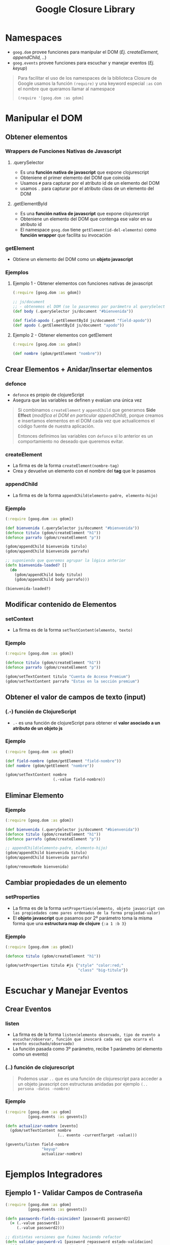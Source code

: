 #+TITLE: Google Closure Library
* Namespaces
  - ~goog.dom~ provee funciones para manipular el DOM (/Ej. createElement, appendChild, ../)
  - ~goog.events~ provee funciones para escuchar y manejar eventos (/Ej. keyup/)

  #+BEGIN_QUOTE
  Para facilitar el uso de los namespaces de la biblioteca Closure de Google
  usamos la función ~(require)~ y una keyword especial ~:as~ con el nombre que queramos llamar al namespace

  ~(require '[goog.dom :as gdom]~
  #+END_QUOTE
* Manipular el DOM
** Obtener elementos
*** Wrappers de Funciones Nativas de Javascript
**** .querySelector
     - Es una *función nativa de javascript* que expone clojurescript
     - Obteniene el primer elemento del DOM que coincida
     - Usamos ~#~ para capturar por el atributo id de un elemento del DOM
     - usamos ~.~ para capturar por el atributo class de un elemento del DOM
**** .getElementById
     - Es una *función nativa de javascript* que expone clojurescript
     - Obteniene un elemento del DOM que contenga ese valor en su atributo id
     - El namespace ~goog.dom~ tiene ~getElement(id-del-elemento)~ como *función wrapper* que facilita su invocación
*** getElement
    - Obtiene un elemento del DOM como un *objeto javascript*
*** Ejemplos
**** Ejemplo 1 - Obtener elementos con funciones nativas de javascript
      #+BEGIN_SRC clojure
        (:require [goog.dom :as gdom])

        ;; js/document
        ;; - obtenemos el DOM (se lo pasaremos por parámetro al querySelector)
        (def body (.querySelector js/document "#bienvenida"))

        (def field-apodo (.getElementById js/document "field-apodo"))
        (def apodo (.getElementById js/document "apodo"))
      #+END_SRC
**** Ejemplo 2 - Obtener elementos con getElement
   #+BEGIN_SRC clojure
     (:require [goog.dom :as gdom])

     (def nombre (gdom/getElement "nombre"))
   #+END_SRC
** Crear Elementos + Anidar/Insertar elementos
*** defonce
    - ~defonce~ es propio de clojureScript
    - Asegura que las variables se definen y evalúan una única vez

    #+BEGIN_QUOTE
    Si combinamos ~createElement~ y ~appendChild~ que generamos *Side Effect* (/modifica el DOM en particular appendChild/),
    porque creamos e insertamos elementos en el DOM cada vez que actualicemos el código fuente de nuestra aplicación.

    Entonces definimos las variables con ~defonce~ si lo anterior es un comportamiento no deseado que queremos evitar.
    #+END_QUOTE
*** createElement
      - La firma es de la forma ~createElement(nombre-tag)~
      - Crea y devuelve un elemento con el nombre del *tag* que le pasamos
*** appendChild
    - La firma es de la forma ~appendChild(elemento-padre, elemento-hijo)~
*** Ejemplo
    #+BEGIN_SRC clojure
      (:require [goog.dom :as gdom])

      (def bienvenida (.querySelector js/document "#bienvenida"))
      (defonce titulo (gdom/createElement "h1"))
      (defonce parrafo (gdom/createElement "p"))

      (gdom/appendChild bienvenida titulo)
      (gdom/appendChild bienvenida parrafo)

      ;; suponiendo que queremos agrupar la lógica anterior
      (defn bienvenida-loaded? []
        (do
          (gdom/appendChild body titulo)
          (gdom/appendChild body parrafo)))

      (bienvenida-loaded?)
    #+END_SRC
** Modificar contenido de Elementos
*** setContext
    - La firma es de la forma ~setTextContent(elemento, texto)~
*** Ejemplo
    #+BEGIN_SRC clojure
      (:require [goog.dom :as gdom])

      (defonce titulo (gdom/createElement "h1"))
      (defonce parrafo (gdom/createElement "p"))

      (gdom/setTextContent titulo "Cuenta de Acceso Premium")
      (gdom/setTextContent parrafo "Estas en la sección premium")
    #+END_SRC
** Obtener el valor de campos de texto (input)
*** (.-) función de ClojureScript
    - ~.-~ es una función de clojureScript para obtener el *valor asociado a un atributo de un objeto js*
*** Ejemplo
    #+BEGIN_SRC clojure
      (:require [goog.dom :as gdom])

      (def field-nombre (gdom/getElement "field-nombre"))
      (def nombre (gdom/getElement "nombre"))

      (gdom/setTextContent nombre
                           (.-value field-nombre))
    #+END_SRC
** Eliminar Elemento
*** Ejemplo
     #+BEGIN_SRC clojure
       (:require [goog.dom :as gdom])

       (def bienvenida (.querySelector js/document "#bienvenida"))
       (defonce titulo (gdom/createElement "h1"))
       (defonce parrafo (gdom/createElement "p"))

       ;; appendChild(elemento-padre, elemento-hijo)
       (gdom/appendChild bienvenida titulo)
       (gdom/appendChild bienvenida parrafo)

       (gdom/removeNode bienvenida)
     #+END_SRC
** Cambiar propiedades de un elemento
*** setProperties
    - La firma es de la forma ~setProperties(elemento, objeto javascript con las propiedades como pares ordenados de la forma propiedad-valor)~
    - El *objeto javascript* que pasamos por 2º parámetro toma la misma forma que una *estructura map de clojure* ~{:a 1 :b 3}~
*** Ejemplo
    #+BEGIN_SRC clojure
      (:require [goog.dom :as gdom])

      (defonce titulo (gdom/createElement "h1"))

      (gdom/setProperties titulo #js {"style" "color:red;"
                                      "class" "big-titulo"})
    #+END_SRC
* Escuchar y Manejar Eventos
** Crear Eventos
*** listen
     - La firma es de la forma ~listen(elemento observado, tipo de evento a escuchar/observar, función que invocará cada vez que ocurra el evento escuchado/observado)~
     - La función pasada como 3º parámetro, recibe 1 parámetro (el elemento como un evento)
*** (..) función de clojurescript
      #+BEGIN_QUOTE
      Podemos usar ~..~ que es una función de clojurescript para acceder a un objeto javascript con estructuras anidadas
      por ejemplo ~(.. persona -datos -nombre)~
      #+END_QUOTE
*** Ejemplo
    #+BEGIN_SRC clojure
      (:require [goog.dom :as gdom]
                [goog.events :as gevents])

      (defn actualizar-nombre [evento]
        (gdom/setTextContent nombre
                             (.. evento -currentTarget -value)))

      (gevents/listen field-nombre
                      "keyup"
                      actualizar-nombre)
    #+END_SRC
* Ejemplos Integradores
** Ejemplo 1 - Validar Campos de Contraseña
   #+BEGIN_SRC clojure
     (:require [goog.dom :as gdom]
               [goog.events :as gevents])

     (defn passwords-fields-coinciden? [password1 password2]
       (= (.-value password1)
          (.-value password2)))

     ;; distintas versiones que fuimos haciendo refactor
     (defn validar-password-v1 [password repassword estado-validacion]
       (if (not= (.-value password) (.-value repassword))
         (gdom/setTextContent estado-validacion "Las contraseñas no coinciden :(")
         (gdom/setTextContent estado-validacion "Las contraseñas coinciden OK :)")))

     (defn validar-password-v2 [password repassword estado-validacion]
       (gdom/setTextContent estado-validacion
                            (if (not= (.-value password) (.-value repassword))
                              "Las contraseñas no coinciden"
                              "Las contraseñas coinciden OK")))

     (defn validar-password-v3 [password repassword estado-validacion]
       (gdom/setTextContent estado-validacion
                            (if (passwords-fields-coinciden? password repassword)
                              "Las contraseñas coinciden :)"
                              "Las contraseñas NO coinciden >:(")))

     ;; macro #
     ;; - para crear una función anónima corta sin nombre y pasar los parámetros que necesita la función que maneja el evento
     (let [password (gdom/getElement "field-password")
           repassword (gdom/getElement "field-repassword")
           estado-validacion (gdom/getElement "estado-validacion-password")]
       (gevents/listen password "keyup"
                       #(validar-password-v3 password repassword estado-validacion))
       (gevents/listen repassword "keyup"
                       #(validar-password-v3 password repassword estado-validacion)))
   #+END_SRC
* Referencias
** Referencias Oficiales
   1. [[https://developers.google.com/closure/library][Closure Library (developers.google.com)]]
   2. [[https://google.github.io/closure-library/develop/get-started][Getting Started with Closure Library (google.github.io)]]
   3. [[https://google.github.io/closure-library/api/goog.dom.html][Closure library, namespace goog.dom (google.github.io)]]
   4. [[https://google.github.io/closure-library/api/goog.events.html][API Closure library, namespace goog.events (google.github.io)]]
   5. [[https://github.com/google/closure-library/blob/master/closure/goog/dom/dom.js][dom.js (github.com/google/closure-library)]]
